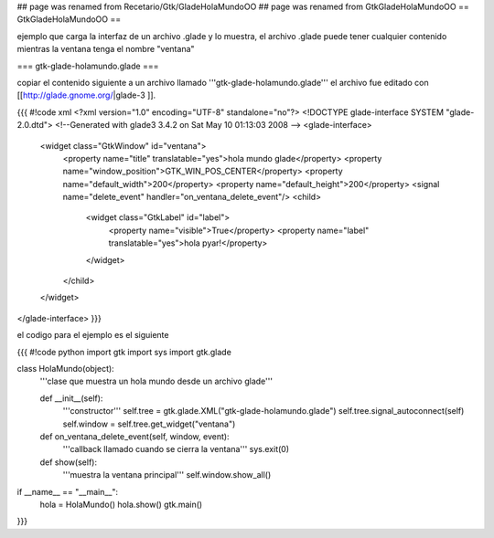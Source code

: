 ## page was renamed from Recetario/Gtk/GladeHolaMundoOO
## page was renamed from GtkGladeHolaMundoOO
== GtkGladeHolaMundoOO ==

ejemplo que carga la interfaz de un archivo .glade y lo muestra, el archivo .glade puede tener cualquier contenido mientras la ventana tenga el nombre "ventana"

=== gtk-glade-holamundo.glade ===

copiar el contenido siguiente a un archivo llamado '''gtk-glade-holamundo.glade'''
el archivo fue editado con [[http://glade.gnome.org/|glade-3 ]].

{{{
#!code xml
<?xml version="1.0" encoding="UTF-8" standalone="no"?>
<!DOCTYPE glade-interface SYSTEM "glade-2.0.dtd">
<!--Generated with glade3 3.4.2 on Sat May 10 01:13:03 2008 -->
<glade-interface>
  <widget class="GtkWindow" id="ventana">
    <property name="title" translatable="yes">hola mundo glade</property>
    <property name="window_position">GTK_WIN_POS_CENTER</property>
    <property name="default_width">200</property>
    <property name="default_height">200</property>
    <signal name="delete_event" handler="on_ventana_delete_event"/>
    <child>
      <widget class="GtkLabel" id="label">
        <property name="visible">True</property>
        <property name="label" translatable="yes">hola pyar!</property>
      </widget>
    </child>
  </widget>
</glade-interface>
}}}

el codigo para el ejemplo es el siguiente

{{{
#!code python
import gtk
import sys
import gtk.glade

class HolaMundo(object):
    '''clase que muestra un hola mundo desde un archivo glade'''

    def __init__(self):
        '''constructor'''
        self.tree = gtk.glade.XML("gtk-glade-holamundo.glade")
        self.tree.signal_autoconnect(self)
        self.window = self.tree.get_widget("ventana")

    def on_ventana_delete_event(self, window, event):
        '''callback llamado cuando se cierra la ventana'''
        sys.exit(0)

    def show(self):
        '''muestra la ventana principal'''
        self.window.show_all()

if __name__ == "__main__":
    hola = HolaMundo()
    hola.show()
    gtk.main()
}}}

